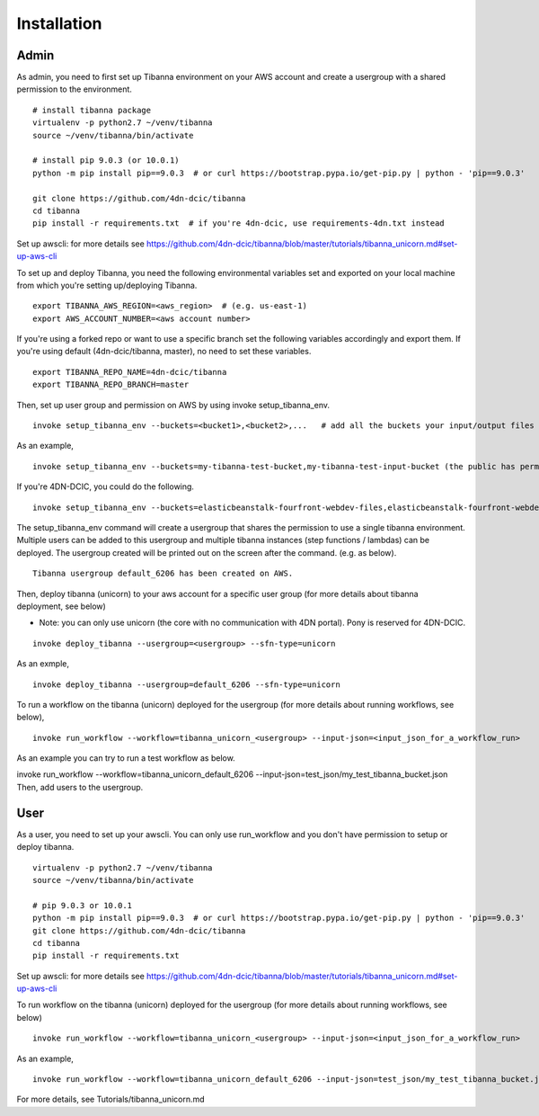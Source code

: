 ============
Installation
============

Admin
-----

As admin, you need to first set up Tibanna environment on your AWS account and create a usergroup with a shared permission to the environment.

::

    # install tibanna package
    virtualenv -p python2.7 ~/venv/tibanna
    source ~/venv/tibanna/bin/activate
    
    # install pip 9.0.3 (or 10.0.1)
    python -m pip install pip==9.0.3  # or curl https://bootstrap.pypa.io/get-pip.py | python - 'pip==9.0.3'
    
    git clone https://github.com/4dn-dcic/tibanna
    cd tibanna
    pip install -r requirements.txt  # if you're 4dn-dcic, use requirements-4dn.txt instead

Set up awscli: for more details see https://github.com/4dn-dcic/tibanna/blob/master/tutorials/tibanna_unicorn.md#set-up-aws-cli

To set up and deploy Tibanna, you need the following environmental variables set and exported on your local machine from which you're setting up/deploying Tibanna.

::

    export TIBANNA_AWS_REGION=<aws_region>  # (e.g. us-east-1)
    export AWS_ACCOUNT_NUMBER=<aws account number>


If you're using a forked repo or want to use a specific branch set the following variables accordingly and export them. If you're using default (4dn-dcic/tibanna, master), no need to set these variables.

::

    export TIBANNA_REPO_NAME=4dn-dcic/tibanna
    export TIBANNA_REPO_BRANCH=master

Then, set up user group and permission on AWS by using invoke setup_tibanna_env.

::

    invoke setup_tibanna_env --buckets=<bucket1>,<bucket2>,...   # add all the buckets your input/output files and log files will go to. The buckets must already exist.


As an example,

::

    invoke setup_tibanna_env --buckets=my-tibanna-test-bucket,my-tibanna-test-input-bucket (the public has permission to these buckets - the objects will expire in 1 day and others may have access to the same bucket and read/overwrite/delete your objects. Use it only for testing Tibanna.)


If you're 4DN-DCIC, you could do the following.

::

    invoke setup_tibanna_env --buckets=elasticbeanstalk-fourfront-webdev-files,elasticbeanstalk-fourfront-webdev-wfoutput,tibanna-output,4dn-aws-pipeline-run-json  # this is for 4dn-dcic. (the public does not have permission to these buckets)


The setup_tibanna_env command will create a usergroup that shares the permission to use a single tibanna environment. Multiple users can be added to this usergroup and multiple tibanna instances (step functions / lambdas) can be deployed. The usergroup created will be printed out on the screen after the command. (e.g. as below).

::

    Tibanna usergroup default_6206 has been created on AWS.


Then, deploy tibanna (unicorn) to your aws account for a specific user group (for more details about tibanna deployment, see below)

- Note: you can only use unicorn (the core with no communication with 4DN portal). Pony is reserved for 4DN-DCIC.

::

    invoke deploy_tibanna --usergroup=<usergroup> --sfn-type=unicorn


As an exmple,

::

    invoke deploy_tibanna --usergroup=default_6206 --sfn-type=unicorn

To run a workflow on the tibanna (unicorn) deployed for the usergroup (for more details about running workflows, see below),

::

    invoke run_workflow --workflow=tibanna_unicorn_<usergroup> --input-json=<input_json_for_a_workflow_run>

As an example you can try to run a test workflow as below.

invoke run_workflow --workflow=tibanna_unicorn_default_6206 --input-json=test_json/my_test_tibanna_bucket.json
Then, add users to the usergroup.


User
----

As a user, you need to set up your awscli. You can only use run_workflow and you don't have permission to setup or deploy tibanna.

::

    virtualenv -p python2.7 ~/venv/tibanna
    source ~/venv/tibanna/bin/activate
    
    # pip 9.0.3 or 10.0.1
    python -m pip install pip==9.0.3  # or curl https://bootstrap.pypa.io/get-pip.py | python - 'pip==9.0.3'
    git clone https://github.com/4dn-dcic/tibanna
    cd tibanna
    pip install -r requirements.txt

Set up awscli: for more details see https://github.com/4dn-dcic/tibanna/blob/master/tutorials/tibanna_unicorn.md#set-up-aws-cli

To run workflow on the tibanna (unicorn) deployed for the usergroup (for more details about running workflows, see below)

::

    invoke run_workflow --workflow=tibanna_unicorn_<usergroup> --input-json=<input_json_for_a_workflow_run>

As an example,

::

    invoke run_workflow --workflow=tibanna_unicorn_default_6206 --input-json=test_json/my_test_tibanna_bucket.json

For more details, see Tutorials/tibanna_unicorn.md


